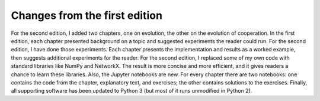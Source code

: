 ..  Copyright (C)  Brad Miller, David Ranum, and Jan Pearce
    This work is licensed under the Creative Commons Attribution-NonCommercial-ShareAlike 4.0 International License. To view a copy of this license, visit http://creativecommons.org/licenses/by-nc-sa/4.0/.


Changes from the first edition
-------------------------------
For the second edition, I added two chapters, one on evolution, the other on
the evolution of cooperation.
In the first edition, each chapter presented background on a topic and suggested experiments the reader could run. For the second edition, I have done
those experiments. Each chapter presents the implementation and results as
a worked example, then suggests additional experiments for the reader.
For the second edition, I replaced some of my own code with standard libraries
like NumPy and NetworkX. The result is more concise and more efficient, and
it gives readers a chance to learn these libraries.
Also, the Jupyter notebooks are new. For every chapter there are two notebooks: one contains the code from the chapter, explanatory text, and exercises;
the other contains solutions to the exercises.
Finally, all supporting software has been updated to Python 3 (but most of it
runs unmodified in Python 2).
